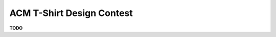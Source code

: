 .. _events-tshirt_design_contest-header:

ACM T-Shirt Design Contest
==========================
**TODO**
